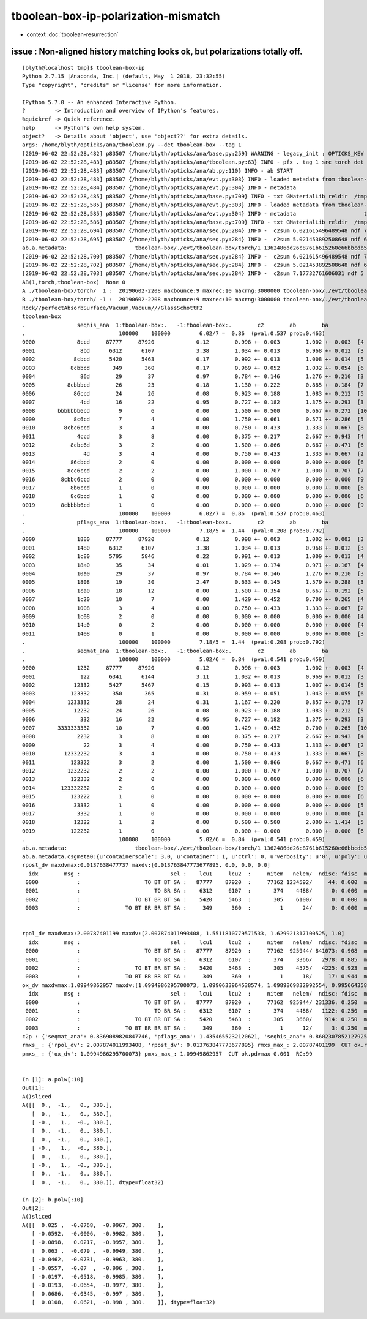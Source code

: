 tboolean-box-ip-polarization-mismatch
==========================================

* context :doc:`tboolean-resurrection` 


issue : Non-aligned history matching looks ok, but polarizations totally off.
---------------------------------------------------------------------------------


::

    [blyth@localhost tmp]$ tboolean-box-ip
    Python 2.7.15 |Anaconda, Inc.| (default, May  1 2018, 23:32:55) 
    Type "copyright", "credits" or "license" for more information.

    IPython 5.7.0 -- An enhanced Interactive Python.
    ?         -> Introduction and overview of IPython's features.
    %quickref -> Quick reference.
    help      -> Python's own help system.
    object?   -> Details about 'object', use 'object??' for extra details.
    args: /home/blyth/opticks/ana/tboolean.py --det tboolean-box --tag 1
    [2019-06-02 22:52:28,482] p83507 {/home/blyth/opticks/ana/base.py:259} WARNING - legacy_init : OPTICKS_KEY envvar deleted for legacy running, unset IDPATH to use direct_init
    [2019-06-02 22:52:28,483] p83507 {/home/blyth/opticks/ana/tboolean.py:63} INFO - pfx . tag 1 src torch det tboolean-box c2max 2.0 ipython True 
    [2019-06-02 22:52:28,483] p83507 {/home/blyth/opticks/ana/ab.py:110} INFO - ab START
    [2019-06-02 22:52:28,483] p83507 {/home/blyth/opticks/ana/evt.py:303} INFO - loaded metadata from tboolean-box/./evt/tboolean-box/torch/1 
    [2019-06-02 22:52:28,484] p83507 {/home/blyth/opticks/ana/evt.py:304} INFO - metadata                      tboolean-box/./evt/tboolean-box/torch/1 1362486dd26c8761b615260e66bbcdb5 481c2dd37d4d0c5641ef2411a6cdac12  100000    -1.0000 COMPUTE_MODE  
    [2019-06-02 22:52:28,485] p83507 {/home/blyth/opticks/ana/base.py:709} INFO - txt GMaterialLib reldir  /tmp/tboolean-box/GItemList 
    [2019-06-02 22:52:28,585] p83507 {/home/blyth/opticks/ana/evt.py:303} INFO - loaded metadata from tboolean-box/./evt/tboolean-box/torch/-1 
    [2019-06-02 22:52:28,585] p83507 {/home/blyth/opticks/ana/evt.py:304} INFO - metadata                     tboolean-box/./evt/tboolean-box/torch/-1 8d873be21dd0936ff3aba7604cbcedd5 c77ce477d608f6186283c16a2939190d  100000    -1.0000 COMPUTE_MODE  
    [2019-06-02 22:52:28,586] p83507 {/home/blyth/opticks/ana/base.py:709} INFO - txt GMaterialLib reldir  /tmp/tboolean-box/GItemList 
    [2019-06-02 22:52:28,694] p83507 {/home/blyth/opticks/ana/seq.py:284} INFO -  c2sum 6.021615496489548 ndf 7 c2p 0.8602307852127925 c2_pval 0.5372276976947495 
    [2019-06-02 22:52:28,695] p83507 {/home/blyth/opticks/ana/seq.py:284} INFO -  c2sum 5.021453892508648 ndf 6 c2p 0.8369089820847746 c2_pval 0.5410644529781723 
    ab.a.metadata:                     tboolean-box/./evt/tboolean-box/torch/1 1362486dd26c8761b615260e66bbcdb5 481c2dd37d4d0c5641ef2411a6cdac12  100000    -1.0000 COMPUTE_MODE 
    [2019-06-02 22:52:28,700] p83507 {/home/blyth/opticks/ana/seq.py:284} INFO -  c2sum 6.021615496489548 ndf 7 c2p 0.8602307852127925 c2_pval 0.5372276976947495 
    [2019-06-02 22:52:28,702] p83507 {/home/blyth/opticks/ana/seq.py:284} INFO -  c2sum 5.021453892508648 ndf 6 c2p 0.8369089820847746 c2_pval 0.5410644529781723 
    [2019-06-02 22:52:28,703] p83507 {/home/blyth/opticks/ana/seq.py:284} INFO -  c2sum 7.17732761606031 ndf 5 c2p 1.4354655232120621 c2_pval 0.20778275552986425 
    AB(1,torch,tboolean-box)  None 0 
    A ./tboolean-box/torch/  1 :  20190602-2208 maxbounce:9 maxrec:10 maxrng:3000000 tboolean-box/./evt/tboolean-box/torch/1/fdom.npy () 
    B ./tboolean-box/torch/ -1 :  20190602-2208 maxbounce:9 maxrec:10 maxrng:3000000 tboolean-box/./evt/tboolean-box/torch/-1/fdom.npy (recstp) 
    Rock//perfectAbsorbSurface/Vacuum,Vacuum///GlassSchottF2
    tboolean-box
    .                seqhis_ana  1:tboolean-box:.   -1:tboolean-box:.        c2        ab        ba 
    .                             100000    100000         6.02/7 =  0.86  (pval:0.537 prob:0.463)  
    0000             8ccd     87777     87920             0.12        0.998 +- 0.003        1.002 +- 0.003  [4 ] TO BT BT SA
    0001              8bd      6312      6107             3.38        1.034 +- 0.013        0.968 +- 0.012  [3 ] TO BR SA
    0002            8cbcd      5420      5463             0.17        0.992 +- 0.013        1.008 +- 0.014  [5 ] TO BT BR BT SA
    0003           8cbbcd       349       360             0.17        0.969 +- 0.052        1.032 +- 0.054  [6 ] TO BT BR BR BT SA
    0004              86d        29        37             0.97        0.784 +- 0.146        1.276 +- 0.210  [3 ] TO SC SA
    0005          8cbbbcd        26        23             0.18        1.130 +- 0.222        0.885 +- 0.184  [7 ] TO BT BR BR BR BT SA
    0006            86ccd        24        26             0.08        0.923 +- 0.188        1.083 +- 0.212  [5 ] TO BT BT SC SA
    0007              4cd        16        22             0.95        0.727 +- 0.182        1.375 +- 0.293  [3 ] TO BT AB
    0008       bbbbbbb6cd         9         6             0.00        1.500 +- 0.500        0.667 +- 0.272  [10] TO BT SC BR BR BR BR BR BR BR
    0009            8c6cd         7         4             0.00        1.750 +- 0.661        0.571 +- 0.286  [5 ] TO BT SC BT SA
    0010         8cbc6ccd         3         4             0.00        0.750 +- 0.433        1.333 +- 0.667  [8 ] TO BT BT SC BT BR BT SA
    0011             4ccd         3         8             0.00        0.375 +- 0.217        2.667 +- 0.943  [4 ] TO BT BT AB
    0012           8cbc6d         3         2             0.00        1.500 +- 0.866        0.667 +- 0.471  [6 ] TO SC BT BR BT SA
    0013               4d         3         4             0.00        0.750 +- 0.433        1.333 +- 0.667  [2 ] TO AB
    0014           86cbcd         2         0             0.00        0.000 +- 0.000        0.000 +- 0.000  [6 ] TO BT BR BT SC SA
    0015          8cc6ccd         2         2             0.00        1.000 +- 0.707        1.000 +- 0.707  [7 ] TO BT BT SC BT BT SA
    0016        8cbbc6ccd         2         0             0.00        0.000 +- 0.000        0.000 +- 0.000  [9 ] TO BT BT SC BT BR BR BT SA
    0017           8b6ccd         1         0             0.00        0.000 +- 0.000        0.000 +- 0.000  [6 ] TO BT BT SC BR SA
    0018           8c6bcd         1         0             0.00        0.000 +- 0.000        0.000 +- 0.000  [6 ] TO BT BR SC BT SA
    0019        8cbbbb6cd         1         0             0.00        0.000 +- 0.000        0.000 +- 0.000  [9 ] TO BT SC BR BR BR BR BT SA
    .                             100000    100000         6.02/7 =  0.86  (pval:0.537 prob:0.463)  
    .                pflags_ana  1:tboolean-box:.   -1:tboolean-box:.        c2        ab        ba 
    .                             100000    100000         7.18/5 =  1.44  (pval:0.208 prob:0.792)  
    0000             1880     87777     87920             0.12        0.998 +- 0.003        1.002 +- 0.003  [3 ] TO|BT|SA
    0001             1480      6312      6107             3.38        1.034 +- 0.013        0.968 +- 0.012  [3 ] TO|BR|SA
    0002             1c80      5795      5846             0.22        0.991 +- 0.013        1.009 +- 0.013  [4 ] TO|BT|BR|SA
    0003             18a0        35        34             0.01        1.029 +- 0.174        0.971 +- 0.167  [4 ] TO|BT|SA|SC
    0004             10a0        29        37             0.97        0.784 +- 0.146        1.276 +- 0.210  [3 ] TO|SA|SC
    0005             1808        19        30             2.47        0.633 +- 0.145        1.579 +- 0.288  [3 ] TO|BT|AB
    0006             1ca0        18        12             0.00        1.500 +- 0.354        0.667 +- 0.192  [5 ] TO|BT|BR|SA|SC
    0007             1c20        10         7             0.00        1.429 +- 0.452        0.700 +- 0.265  [4 ] TO|BT|BR|SC
    0008             1008         3         4             0.00        0.750 +- 0.433        1.333 +- 0.667  [2 ] TO|AB
    0009             1c08         2         0             0.00        0.000 +- 0.000        0.000 +- 0.000  [4 ] TO|BT|BR|AB
    0010             14a0         0         2             0.00        0.000 +- 0.000        0.000 +- 0.000  [4 ] TO|BR|SA|SC
    0011             1408         0         1             0.00        0.000 +- 0.000        0.000 +- 0.000  [3 ] TO|BR|AB
    .                             100000    100000         7.18/5 =  1.44  (pval:0.208 prob:0.792)  
    .                seqmat_ana  1:tboolean-box:.   -1:tboolean-box:.        c2        ab        ba 
    .                             100000    100000         5.02/6 =  0.84  (pval:0.541 prob:0.459)  
    0000             1232     87777     87920             0.12        0.998 +- 0.003        1.002 +- 0.003  [4 ] Vm G2 Vm Rk
    0001              122      6341      6144             3.11        1.032 +- 0.013        0.969 +- 0.012  [3 ] Vm Vm Rk
    0002            12332      5427      5467             0.15        0.993 +- 0.013        1.007 +- 0.014  [5 ] Vm G2 G2 Vm Rk
    0003           123332       350       365             0.31        0.959 +- 0.051        1.043 +- 0.055  [6 ] Vm G2 G2 G2 Vm Rk
    0004          1233332        28        24             0.31        1.167 +- 0.220        0.857 +- 0.175  [7 ] Vm G2 G2 G2 G2 Vm Rk
    0005            12232        24        26             0.08        0.923 +- 0.188        1.083 +- 0.212  [5 ] Vm G2 Vm Vm Rk
    0006              332        16        22             0.95        0.727 +- 0.182        1.375 +- 0.293  [3 ] Vm G2 G2
    0007       3333333332        10         7             0.00        1.429 +- 0.452        0.700 +- 0.265  [10] Vm G2 G2 G2 G2 G2 G2 G2 G2 G2
    0008             2232         3         8             0.00        0.375 +- 0.217        2.667 +- 0.943  [4 ] Vm G2 Vm Vm
    0009               22         3         4             0.00        0.750 +- 0.433        1.333 +- 0.667  [2 ] Vm Vm
    0010         12332232         3         4             0.00        0.750 +- 0.433        1.333 +- 0.667  [8 ] Vm G2 Vm Vm G2 G2 Vm Rk
    0011           123322         3         2             0.00        1.500 +- 0.866        0.667 +- 0.471  [6 ] Vm Vm G2 G2 Vm Rk
    0012          1232232         2         2             0.00        1.000 +- 0.707        1.000 +- 0.707  [7 ] Vm G2 Vm Vm G2 Vm Rk
    0013           122332         2         0             0.00        0.000 +- 0.000        0.000 +- 0.000  [6 ] Vm G2 G2 Vm Vm Rk
    0014        123332232         2         0             0.00        0.000 +- 0.000        0.000 +- 0.000  [9 ] Vm G2 Vm Vm G2 G2 G2 Vm Rk
    0015           123222         1         0             0.00        0.000 +- 0.000        0.000 +- 0.000  [6 ] Vm Vm Vm G2 Vm Rk
    0016            33332         1         0             0.00        0.000 +- 0.000        0.000 +- 0.000  [5 ] Vm G2 G2 G2 G2
    0017             3332         1         0             0.00        0.000 +- 0.000        0.000 +- 0.000  [4 ] Vm G2 G2 G2
    0018            12322         1         2             0.00        0.500 +- 0.500        2.000 +- 1.414  [5 ] Vm Vm G2 Vm Rk
    0019           122232         1         0             0.00        0.000 +- 0.000        0.000 +- 0.000  [6 ] Vm G2 Vm Vm Vm Rk
    .                             100000    100000         5.02/6 =  0.84  (pval:0.541 prob:0.459)  
    ab.a.metadata:                     tboolean-box/./evt/tboolean-box/torch/1 1362486dd26c8761b615260e66bbcdb5 481c2dd37d4d0c5641ef2411a6cdac12  100000    -1.0000 COMPUTE_MODE 
    ab.a.metadata.csgmeta0:{u'containerscale': 3.0, u'container': 1, u'ctrl': 0, u'verbosity': u'0', u'poly': u'IM', u'emitconfig': u'photons:100000,wavelength:380,time:0.2,posdelta:0.1,sheetmask:0x1,umin:0.45,umax:0.55,vmin:0.45,vmax:0.55', u'resolution': u'20', u'emit': -1}
    rpost_dv maxdvmax:0.0137638477737 maxdv:[0.013763847773677895, 0.0, 0.0, 0.0] 
      idx        msg :                            sel :    lcu1     lcu2  :     nitem   nelem/  ndisc: fdisc  mx/mn/av     mx/    mn/   avg  eps:eps    
     0000            :                    TO BT BT SA :   87777    87920  :     77162 1234592/     44: 0.000  mx/mn/av 0.01376/     0/4.905e-07  eps:0.0002    
     0001            :                       TO BR SA :    6312     6107  :       374    4488/      0: 0.000  mx/mn/av      0/     0/     0  eps:0.0002    
     0002            :                 TO BT BR BT SA :    5420     5463  :       305    6100/      0: 0.000  mx/mn/av      0/     0/     0  eps:0.0002    
     0003            :              TO BT BR BR BT SA :     349      360  :         1      24/      0: 0.000  mx/mn/av      0/     0/     0  eps:0.0002    


    rpol_dv maxdvmax:2.00787401199 maxdv:[2.007874011993408, 1.5511810779571533, 1.629921317100525, 1.0] 
      idx        msg :                            sel :    lcu1     lcu2  :     nitem   nelem/  ndisc: fdisc  mx/mn/av     mx/    mn/   avg  eps:eps    
     0000            :                    TO BT BT SA :   87777    87920  :     77162  925944/ 841073: 0.908  mx/mn/av  2.008/     0/0.6792  eps:0.0002    
     0001            :                       TO BR SA :    6312     6107  :       374    3366/   2978: 0.885  mx/mn/av  1.551/     0/0.6794  eps:0.0002    
     0002            :                 TO BT BR BT SA :    5420     5463  :       305    4575/   4225: 0.923  mx/mn/av   1.63/     0/0.6784  eps:0.0002    
     0003            :              TO BT BR BR BT SA :     349      360  :         1      18/     17: 0.944  mx/mn/av      1/     0/0.6601  eps:0.0002    
    ox_dv maxdvmax:1.09949862957 maxdv:[1.0994986295700073, 1.0990633964538574, 1.0989869832992554, 0.9956643581390381] 
      idx        msg :                            sel :    lcu1     lcu2  :     nitem   nelem/  ndisc: fdisc  mx/mn/av     mx/    mn/   avg  eps:eps    
     0000            :                    TO BT BT SA :   87777    87920  :     77162  925944/ 231336: 0.250  mx/mn/av  1.099/     0/0.1705  eps:0.0002    
     0001            :                       TO BR SA :    6312     6107  :       374    4488/   1122: 0.250  mx/mn/av  1.099/     0/0.1707  eps:0.0002    
     0002            :                 TO BT BR BT SA :    5420     5463  :       305    3660/    914: 0.250  mx/mn/av  1.099/     0/0.1703  eps:0.0002    
     0003            :              TO BT BR BR BT SA :     349      360  :         1      12/      3: 0.250  mx/mn/av 0.9957/     0/0.1649  eps:0.0002    
    c2p : {'seqmat_ana': 0.8369089820847746, 'pflags_ana': 1.4354655232120621, 'seqhis_ana': 0.8602307852127925} c2pmax: 1.4354655232120621  CUT ok.c2max 2.0  RC:0 
    rmxs_ : {'rpol_dv': 2.007874011993408, 'rpost_dv': 0.013763847773677895} rmxs_max_: 2.00787401199  CUT ok.rdvmax 0.1  RC:88 
    pmxs_ : {'ox_dv': 1.0994986295700073} pmxs_max_: 1.09949862957  CUT ok.pdvmax 0.001  RC:99 


    In [1]: a.polw[:10]
    Out[1]: 
    A()sliced
    A([[  0.,  -1.,   0., 380.],
       [  0.,  -1.,   0., 380.],
       [ -0.,   1.,  -0., 380.],
       [  0.,  -1.,   0., 380.],
       [  0.,  -1.,   0., 380.],
       [ -0.,   1.,  -0., 380.],
       [  0.,  -1.,   0., 380.],
       [ -0.,   1.,  -0., 380.],
       [  0.,  -1.,   0., 380.],
       [  0.,  -1.,   0., 380.]], dtype=float32)

    In [2]: b.polw[:10]
    Out[2]: 
    A()sliced
    A([[  0.025 ,  -0.0768,  -0.9967, 380.    ],
       [ -0.0592,  -0.0006,  -0.9982, 380.    ],
       [ -0.0898,   0.0217,  -0.9957, 380.    ],
       [  0.063 ,  -0.079 ,  -0.9949, 380.    ],
       [ -0.0462,  -0.0731,  -0.9963, 380.    ],
       [ -0.0557,  -0.07  ,  -0.996 , 380.    ],
       [ -0.0197,  -0.0518,  -0.9985, 380.    ],
       [ -0.0193,  -0.0654,  -0.9977, 380.    ],
       [  0.0686,  -0.0345,  -0.997 , 380.    ],
       [  0.0108,   0.0621,  -0.998 , 380.    ]], dtype=float32)





